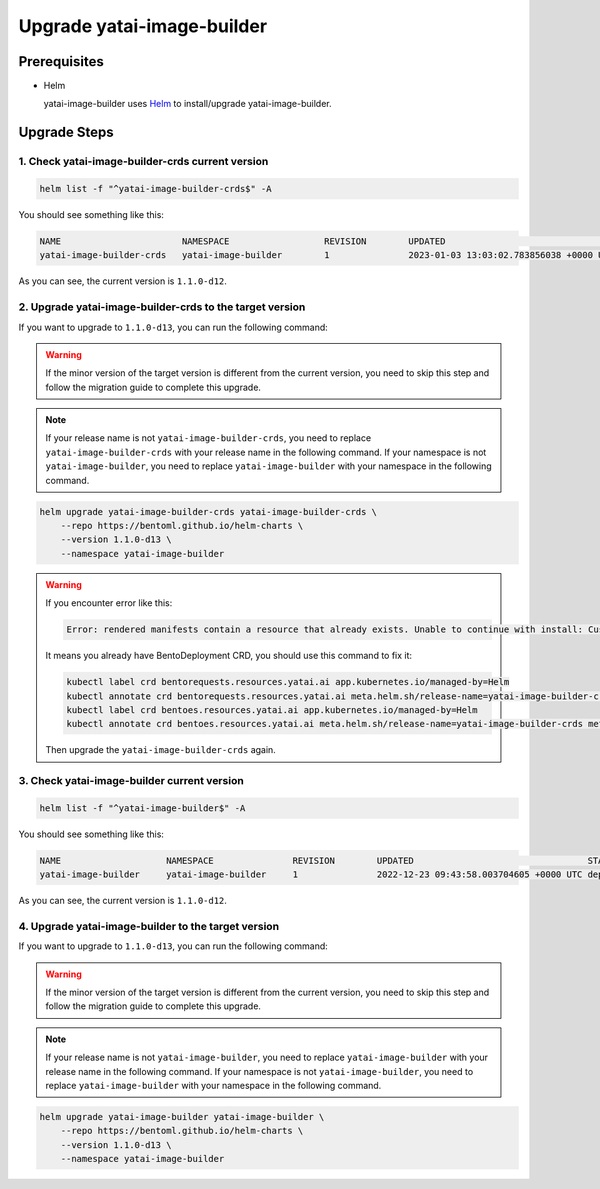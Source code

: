 ===========================
Upgrade yatai-image-builder
===========================

Prerequisites
-------------

- Helm

  yatai-image-builder uses `Helm <https://helm.sh/docs/intro/using_helm/>`_ to install/upgrade yatai-image-builder.

Upgrade Steps
-------------

1. Check yatai-image-builder-crds current version
^^^^^^^^^^^^^^^^^^^^^^^^^^^^^^^^^^^^^^^^^^^^^^^^^

.. code-block:: bash

  helm list -f "^yatai-image-builder-crds$" -A

You should see something like this:

.. code-block:: bash

  NAME                       NAMESPACE                  REVISION        UPDATED                                   STATUS          CHART                                  APP VERSION
  yatai-image-builder-crds   yatai-image-builder        1               2023-01-03 13:03:02.783856038 +0000 UTC   deployed        yatai-image-builder-crds-1.1.0-d12     1.1.0-d12

As you can see, the current version is ``1.1.0-d12``.

2. Upgrade yatai-image-builder-crds to the target version
^^^^^^^^^^^^^^^^^^^^^^^^^^^^^^^^^^^^^^^^^^^^^^^^^^^^^^^^^

If you want to upgrade to ``1.1.0-d13``, you can run the following command:

.. warning::

  If the minor version of the target version is different from the current version, you need to skip this step and follow the migration guide to complete this upgrade.

.. note::

   If your release name is not ``yatai-image-builder-crds``, you need to replace ``yatai-image-builder-crds`` with your release name in the following command.
   If your namespace is not ``yatai-image-builder``, you need to replace ``yatai-image-builder`` with your namespace in the following command.

.. code-block:: bash

   helm upgrade yatai-image-builder-crds yatai-image-builder-crds \
       --repo https://bentoml.github.io/helm-charts \
       --version 1.1.0-d13 \
       --namespace yatai-image-builder

.. warning::

   If you encounter error like this:

   .. code:: bash

      Error: rendered manifests contain a resource that already exists. Unable to continue with install: CustomResourceDefinition "bentodeployments.serving.yatai.ai" in namespace "" exists and cannot be imported into the current release: invalid ownership metadata; label validation error: missing key "app.kubernetes.io/managed-by": must be set to "Helm"; annotation validation error: missing key "meta.helm.sh/release-name": must be set to "yatai-image-builder-crds"; annotation validation error: missing key "meta.helm.sh/release-namespace": must be set to "yatai-image-builder"

   It means you already have BentoDeployment CRD, you should use this command to fix it:

   .. code:: bash

      kubectl label crd bentorequests.resources.yatai.ai app.kubernetes.io/managed-by=Helm
      kubectl annotate crd bentorequests.resources.yatai.ai meta.helm.sh/release-name=yatai-image-builder-crds meta.helm.sh/release-namespace=yatai-image-builder
      kubectl label crd bentoes.resources.yatai.ai app.kubernetes.io/managed-by=Helm
      kubectl annotate crd bentoes.resources.yatai.ai meta.helm.sh/release-name=yatai-image-builder-crds meta.helm.sh/release-namespace=yatai-image-builder

   Then upgrade the ``yatai-image-builder-crds`` again.

3. Check yatai-image-builder current version
^^^^^^^^^^^^^^^^^^^^^^^^^^^^^^^^^^^^^^^^^^^^

.. code-block:: bash

  helm list -f "^yatai-image-builder$" -A

You should see something like this:

.. code-block:: bash

  NAME                    NAMESPACE               REVISION        UPDATED                                 STATUS          CHART                           APP VERSION
  yatai-image-builder     yatai-image-builder     1               2022-12-23 09:43:58.003704605 +0000 UTC deployed        yatai-image-builder-1.1.0-d12   1.1.0-d12

As you can see, the current version is ``1.1.0-d12``.

4. Upgrade yatai-image-builder to the target version
^^^^^^^^^^^^^^^^^^^^^^^^^^^^^^^^^^^^^^^^^^^^^^^^^^^^

If you want to upgrade to ``1.1.0-d13``, you can run the following command:

.. warning::

  If the minor version of the target version is different from the current version, you need to skip this step and follow the migration guide to complete this upgrade.

.. note::

   If your release name is not ``yatai-image-builder``, you need to replace ``yatai-image-builder`` with your release name in the following command.
   If your namespace is not ``yatai-image-builder``, you need to replace ``yatai-image-builder`` with your namespace in the following command.

.. code-block:: bash

   helm upgrade yatai-image-builder yatai-image-builder \
       --repo https://bentoml.github.io/helm-charts \
       --version 1.1.0-d13 \
       --namespace yatai-image-builder

